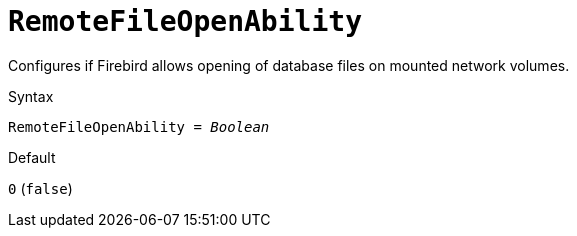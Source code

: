 [#fbconf-remote-file-open-ability]
= `RemoteFileOpenAbility`

Configures if Firebird allows opening of database files on mounted network volumes.

.Syntax
[listing,subs=+quotes]
----
RemoteFileOpenAbility = _Boolean_
----

.Default
`0` (`false`)

